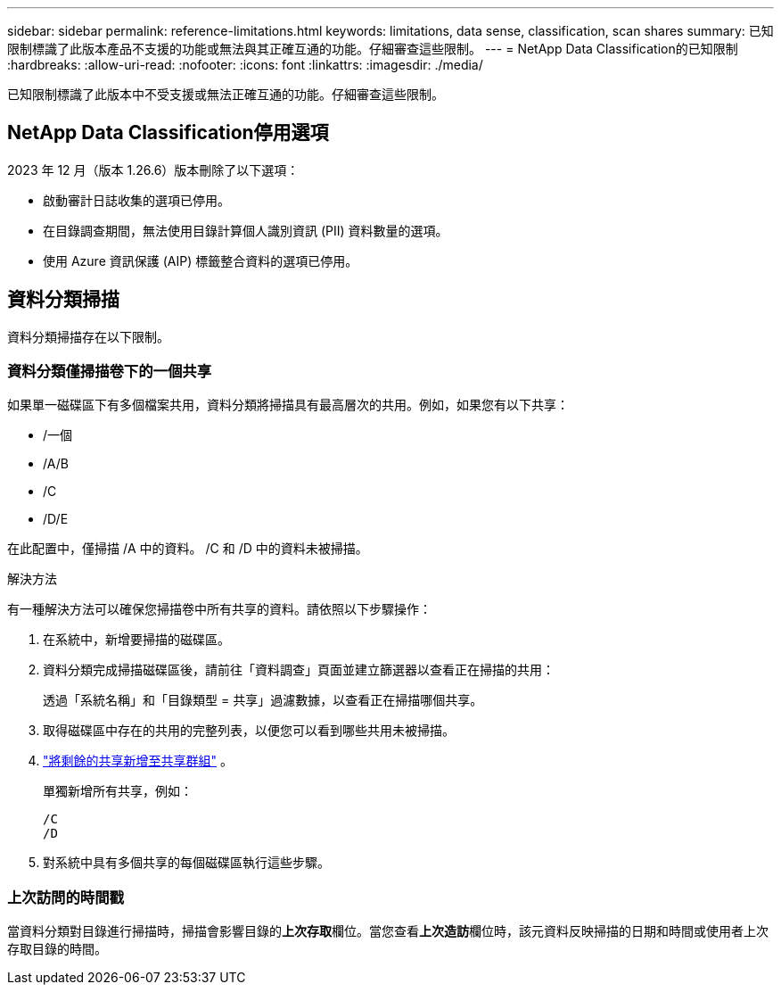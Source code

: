 ---
sidebar: sidebar 
permalink: reference-limitations.html 
keywords: limitations, data sense, classification, scan shares 
summary: 已知限制標識了此版本產品不支援的功能或無法與其正確互通的功能。仔細審查這些限制。 
---
= NetApp Data Classification的已知限制
:hardbreaks:
:allow-uri-read: 
:nofooter: 
:icons: font
:linkattrs: 
:imagesdir: ./media/


[role="lead"]
已知限制標識了此版本中不受支援或無法正確互通的功能。仔細審查這些限制。



== NetApp Data Classification停用選項

2023 年 12 月（版本 1.26.6）版本刪除了以下選項：

* 啟動審計日誌收集的選項已停用。
* 在目錄調查期間，無法使用目錄計算個人識別資訊 (PII) 資料數量的選項。
* 使用 Azure 資訊保護 (AIP) 標籤整合資料的選項已停用。




== 資料分類掃描

資料分類掃描存在以下限制。



=== 資料分類僅掃描卷下的一個共享

如果單一磁碟區下有多個檔案共用，資料分類將掃描具有最高層次的共用。例如，如果您有以下共享：

* /一個
* /A/B
* /C
* /D/E


在此配置中，僅掃描 /A 中的資料。  /C 和 /D 中的資料未被掃描。

.解決方法
有一種解決方法可以確保您掃描卷中所有共享的資料。請依照以下步驟操作：

. 在系統中，新增要掃描的磁碟區。
. 資料分類完成掃描磁碟區後，請前往「資料調查」頁面並建立篩選器以查看正在掃描的共用：
+
透過「系統名稱」和「目錄類型 = 共享」過濾數據，以查看正在掃描哪個共享。

. 取得磁碟區中存在的共用的完整列表，以便您可以看到哪些共用未被掃描。
. link:task-scanning-file-shares.html["將剩餘的共享新增至共享群組"] 。
+
單獨新增所有共享，例如：

+
....
/C
/D
....
. 對系統中具有多個共享的每個磁碟區執行這些步驟。




=== 上次訪問的時間戳

當資料分類對目錄進行掃描時，掃描會影響目錄的**上次存取**欄位。當您查看**上次造訪**欄位時，該元資料反映掃描的日期和時間或使用者上次存取目錄的時間。
